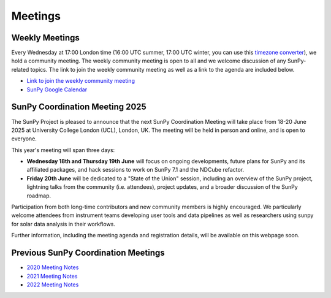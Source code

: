 ========
Meetings
========

.. raw:: html

    <style>
    html[data-theme="dark"] iframe#calendar {
        filter: invert(.9) saturate(0.5) hue-rotate(145deg);
    }
    </style>

    <iframe id="calendar" src="" width="100%" height="600" frameborder="0" scrolling="no"></iframe>
    <script type="text/javascript" src="//cdnjs.cloudflare.com/ajax/libs/jstimezonedetect/1.0.4/jstz.min.js"></script>
    <script type="text/javascript">
    var timezone = encodeURIComponent(jstz.determine().name());
    var iframe_url = `https://calendar.google.com/calendar/embed?src=g9c9eakg98b5cbogd7m5ta6h8s%40group.calendar.google.com&mode=AGENDA&showCalendars=0&showTabs=1&ctz=${timezone}`;
    document.getElementById('calendar').src = iframe_url;
    </script>

Weekly Meetings
***************

Every Wednesday at 17:00 London time (16:00 UTC summer, 17:00 UTC winter, you can use this `timezone converter <https://dateful.com/time-zone-converter?t=5pm&tz2=London-UK>`__), we hold a community meeting.
The weekly community meeting is open to all and we welcome discussion of any SunPy-related topics.
The link to join the weekly community meeting as well as a link to the agenda are included below.

* `Link to join the weekly community meeting <https://sunpy.org/meeting>`__

* `SunPy Google Calendar <https://calendar.google.com/calendar/u/0?cid=ZzljOWVha2c5OGI1Y2JvZ2Q3bTV0YTZoOHNAZ3JvdXAuY2FsZW5kYXIuZ29vZ2xlLmNvbQ>`__


SunPy Coordination Meeting 2025
*******************************
The SunPy Project is pleased to announce that the next SunPy Coordination Meeting will take place from 18-20 June 2025 at University College London (UCL), London, UK. The meeting will be held in person and online, and is open to everyone.

This year's meeting will span three days:

- **Wednesday 18th and Thursday 19th June** will focus on ongoing developments, future plans for SunPy and its affiliated packages, and hack sessions to work on SunPy 7.1 and the NDCube refactor.
- **Friday 20th June** will be dedicated to a "State of the Union" session, including an overview of the SunPy project, lightning talks from the community (i.e. attendees), project updates, and a broader discussion of the SunPy roadmap.

Participation from both long-time contributors and new community members is highly encouraged. We particularly welcome attendees from instrument teams developing user tools and data pipelines as well as researchers using sunpy for solar data analysis in their workflows.

Further information, including the meeting agenda and registration details, will be available on this webpage soon.


Previous SunPy Coordination Meetings
************************************

* `2020 Meeting Notes <https://github.com/sunpy/sunpy/wiki/Coordination-Meeting-2020-Notes>`__
* `2021 Meeting Notes <https://github.com/sunpy/sunpy/wiki/Coordination-Meeting-2021-Notes>`__
* `2022 Meeting Notes <https://github.com/sunpy/sunpy/wiki/Coordination-Meeting-2022-Notes>`__

